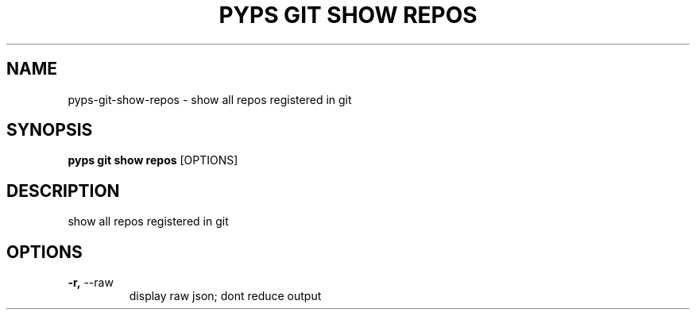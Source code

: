 .TH "PYPS GIT SHOW REPOS" "1" "2023-03-07" "1.0.0" "pyps git show repos Manual"
.SH NAME
pyps\-git\-show\-repos \- show all repos registered in git
.SH SYNOPSIS
.B pyps git show repos
[OPTIONS]
.SH DESCRIPTION
show all repos registered in git
.SH OPTIONS
.TP
\fB\-r,\fP \-\-raw
display raw json; dont reduce output
